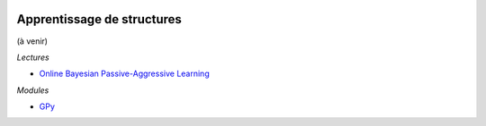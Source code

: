 
.. image:: pystat.png
    :height: 20
    :alt: Statistique
    :target: http://www.xavierdupre.fr/app/ensae_teaching_cs/helpsphinx3/td_2a_notions.html#pour-un-profil-plutot-data-scientist

.. _l-mlplus-structures:

Apprentissage de structures
+++++++++++++++++++++++++++

(à venir)

*Lectures*

* `Online Bayesian Passive-Aggressive Learning <http://www.jmlr.org/papers/volume18/14-188/14-188.pdf>`_

*Modules*

* `GPy <https://github.com/SheffieldML/GPy>`_
